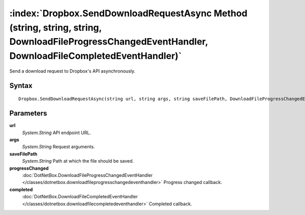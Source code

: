 :index:`Dropbox.SendDownloadRequestAsync Method (string, string, string, DownloadFileProgressChangedEventHandler, DownloadFileCompletedEventHandler)`
=====================================================================================================================================================

Send a download request to Dropbox's API asynchronously.

Syntax
------

::

	Dropbox.SendDownloadRequestAsync(string url, string args, string saveFilePath, DownloadFileProgressChangedEventHandler progressChanged, DownloadFileCompletedEventHandler completed)

Parameters
----------

**url**
	*System.String* API endpoint URL.

**args**
	*System.String* Request arguments.

**saveFilePath**
	*System.String* Path at which the file should be saved.

**progressChanged**
	:doc:`DotNetBox.DownloadFileProgressChangedEventHandler </classes/dotnetbox.downloadfileprogresschangedeventhandler>` Progress changed callback.

**completed**
	:doc:`DotNetBox.DownloadFileCompletedEventHandler </classes/dotnetbox.downloadfilecompletedeventhandler>` Completed callback.

